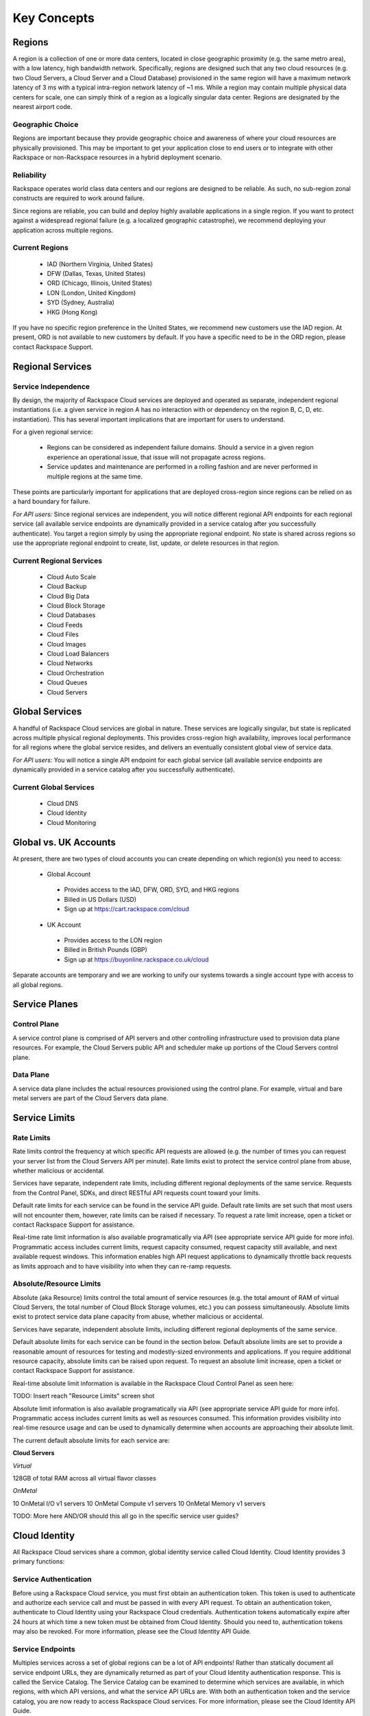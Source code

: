Key Concepts
============

Regions
-------

A region is a collection of one or more data centers, located in close
geographic proximity (e.g. the same metro area), with a low latency, high
bandwidth network. Specifically, regions are designed such that any two cloud
resources (e.g. two Cloud Servers, a Cloud Server and a Cloud Database)
provisioned in the same region will have a maximum network latency of 3 ms with
a typical intra-region network latency of ~1 ms. While a region may contain
multiple physical data centers for scale, one can simply think of a region as a
logically singular data center. Regions are designated by the nearest airport
code.

Geographic Choice
^^^^^^^^^^^^^^^^^

Regions are important because they provide geographic choice and awareness of
where your cloud resources are physically provisioned. This may be important to
get your application close to end users or to integrate with other Rackspace or
non-Rackspace resources in a hybrid deployment scenario.

Reliability
^^^^^^^^^^^

Rackspace operates world class data centers and our regions are designed to be
reliable. As such, no sub-region zonal constructs are required to work around
failure.

Since regions are reliable, you can build and deploy highly available
applications in a single region. If you want to protect against a widespread
regional failure (e.g. a localized geographic catastrophe), we recommend
deploying your application across multiple regions.

Current Regions
^^^^^^^^^^^^^^^

 - IAD (Northern Virginia, United States)
 - DFW (Dallas, Texas, United States)
 - ORD (Chicago, Illinois, United States)
 - LON (London, United Kingdom)
 - SYD (Sydney, Australia)
 - HKG (Hong Kong)

If you have no specific region preference in the United States, we recommend new
customers use the IAD region. At present, ORD is not available to new customers
by default. If you have a specific need to be in the ORD region, please contact
Rackspace Support.

Regional Services
-----------------

Service Independence
^^^^^^^^^^^^^^^^^^^^

By design, the majority of Rackspace Cloud services are deployed and operated as
separate, independent regional instantiations (i.e. a given service in region A
has no interaction with or dependency on the region B, C, D, etc.
instantiation). This has several important implications that are important for
users to understand.

For a given regional service:

 - Regions can be considered as independent failure domains. Should a service in
   a given region experience an operational issue, that issue will not propagate
   across regions.

 - Service updates and maintenance are performed in a rolling fashion and are
   never performed in multiple regions at the same time.

These points are particularly important for applications that are deployed
cross-region since regions can be relied on as a hard boundary for failure.

*For API users:* Since regional services are independent, you will notice
different regional API endpoints for each regional service (all available
service endpoints are dynamically provided in a service catalog after you
successfully authenticate). You target a region simply by using the appropriate
regional endpoint. No state is shared across regions so use the appropriate
regional endpoint to create, list, update, or delete resources in that region.

Current Regional Services
^^^^^^^^^^^^^^^^^^^^^^^^^

 - Cloud Auto Scale
 - Cloud Backup
 - Cloud Big Data
 - Cloud Block Storage
 - Cloud Databases
 - Cloud Feeds
 - Cloud Files
 - Cloud Images
 - Cloud Load Balancers
 - Cloud Networks
 - Cloud Orchestration
 - Cloud Queues
 - Cloud Servers

Global Services
---------------

A handful of Rackspace Cloud services are global in nature. These services are
logically singular, but state is replicated across multiple physical regional
deployments. This provides cross-region high availability, improves local
performance for all regions where the global service resides, and delivers an
eventually consistent global view of service data.

*For API users:* You will notice a single API endpoint for each global service
(all available service endpoints are dynamically provided in a service catalog
after you successfully authenticate).

Current Global Services
^^^^^^^^^^^^^^^^^^^^^^^

 - Cloud DNS
 - Cloud Identity
 - Cloud Monitoring

 .. _global-versus-uk-cloud:

Global vs. UK Accounts
----------------------

At present, there are two types of cloud accounts you can create depending on
which region(s) you need to access:

 - Global Account

  - Provides access to the IAD, DFW, ORD, SYD, and HKG regions
  - Billed in US Dollars (USD)
  - Sign up at https://cart.rackspace.com/cloud
  
 - UK Account

  - Provides access to the LON region
  - Billed in British Pounds (GBP)
  - Sign up at https://buyonline.rackspace.co.uk/cloud

Separate accounts are temporary and we are working to unify our systems towards
a single account type with access to all global regions.

Service Planes
--------------

Control Plane
^^^^^^^^^^^^^

A service control plane is comprised of API servers and other controlling
infrastructure used to provision data plane resources. For example, the Cloud
Servers public API and scheduler make up portions of the Cloud Servers control
plane.

Data Plane
^^^^^^^^^^

A service data plane includes the actual resources provisioned using the control
plane. For example, virtual and bare metal servers are part of the Cloud Servers
data plane.

Service Limits
--------------

Rate Limits
^^^^^^^^^^^

Rate limits control the frequency at which specific API requests are allowed
(e.g. the number of times you can request your server list from the Cloud
Servers API per minute). Rate limits exist to protect the service control plane
from abuse, whether malicious or accidental.

Services have separate, independent rate limits, including different regional
deployments of the same service. Requests from the Control Panel, SDKs, and
direct RESTful API requests count toward your limits.

Default rate limits for each service can be found in the service API guide.
Default rate limits are set such that most users will not encounter them,
however, rate limits can be raised if necessary. To request a rate limit
increase, open a ticket or contact Rackspace Support for assistance.

Real-time rate limit information is also available programatically via API (see
appropriate service API guide for more info). Programmatic access includes
current limits, request capacity consumed, request capacity still available, and
next available request windows. This information enables high API request
applications to dynamically throttle back requests as limits approach and to
have visibility into when they can re-ramp requests.

Absolute/Resource Limits
^^^^^^^^^^^^^^^^^^^^^^^^

Absolute (aka Resource) limits control the total amount of service resources
(e.g. the total amount of RAM of virtual Cloud Servers, the total number of
Cloud Block Storage volumes, etc.) you can possess simultaneously. Absolute
limits exist to protect service data plane capacity from abuse, whether
malicious or accidental.

Services have separate, independent absolute limits, including different
regional deployments of the same service.

Default absolute limits for each service can be found in the section below.
Default absolute limits are set to provide a reasonable amount of resources for
testing and modestly-sized environments and applications. If you require
additional resource capacity, absolute limits can be raised upon request. To
request an absolute limit increase, open a ticket or contact Rackspace Support
for assistance.

Real-time absolute limit information is available in the Rackspace Cloud Control
Panel as seen here:

TODO: Insert reach "Resource Limits" screen shot

Absolute limit information is also available programatically via API (see
appropriate service API guide for more info). Programmatic access includes
current limits as well as resources consumed. This information provides
visibility into real-time resource usage and can be used to dynamically
determine when accounts are approaching their absolute limit.

The current default absolute limits for each service are:

**Cloud Servers**

*Virtual*

128GB of total RAM across all virtual flavor classes

*OnMetal*

10 OnMetal I/O v1 servers
10 OnMetal Compute v1 servers
10 OnMetal Memory v1 servers

TODO: More here AND/OR should this all go in the specific service user guides?

Cloud Identity
--------------

All Rackspace Cloud services share a common, global identity service called
Cloud Identity. Cloud Identity provides 3 primary functions:

Service Authentication
^^^^^^^^^^^^^^^^^^^^^^

Before using a Rackspace Cloud service, you must first obtain an authentication
token. This token is used to authenticate and authorize each service call and
must be passed in with every API request. To obtain an authentication token,
authenticate to Cloud Identity using your Rackspace Cloud credentials.
Authentication tokens automatically expire after 24 hours at which time a new
token must be obtained from Cloud Identity. Should you need to, authentication
tokens may also be revoked. For more information, please see the Cloud Identity
API Guide.

Service Endpoints
^^^^^^^^^^^^^^^^^

Multiples services across a set of global regions can be a lot of API endpoints!
Rather than statically document all service endpoint URLs, they are dynamically
returned as part of your Cloud Identity authentication response. This is called
the Service Catalog. The Service Catalog can be examined to determine which
services are available, in which regions, with which API versions, and what the
service API URLs are. With both an authentication token and the service catalog,
you are now ready to access Rackspace Cloud services. For more information,
please see the Cloud Identity API Guide.

Role Based Access Control (RBAC)
^^^^^^^^^^^^^^^^^^^^^^^^^^^^^^^^

The final function of Cloud Identity is to manage roles. Roles are used to limit
access to certain services and/or specific service API operations (e.g. viewing
but not deleting Cloud Servers). Primary accounts may create subusers and manage
the roles of those subusers to control access.

TODO: Should provide more info here or link to another RBAC guide 

Rackspace Networks
------------------

Network Types 
^^^^^^^^^^^^^

**PublicNet**

PublicNet provides connectivity to the public Internet and supports native
Rackspace provided IPv4 and IPv6 public addresses. Traffic inbound from the
Internet is free while traffic outbound to the Internet is billed at the
advertised utility rate.

**ServiceNet**

ServiceNet is a private, internal (although still multi-tenant) Rackspace
network that supports Rackspace provided private RFC 1918 IPv4 addresses.
ServiceNet is optimized for east-west traffic and recommended for *communication
between services* (e.g. Cloud Servers to Cloud Databases, Cloud Load Balancers
to Cloud Servers, etc.) within a region. At present, you cannot communicate
across regions using ServiceNet. ServiceNet IP addresses are all from the
10.176.0.0/12 and 10.208.0.0/12 ranges. ServiceNet IP addresses are unique per
region but may overlap across regions. All ServiceNet traffic is free.

**Cloud Networks**

Cloud Networks are isolated, single-tenant networks that can be dynamically
created and controlled by users. They support IPv4 or IPv6 and address selection
is controlled by users (we recommend using private RFC 1918 address space that
does not conflict with ServiceNet or other connected private networks). Cloud
Networks are optimized for east-west traffic and recommended for all *Cloud
Server to Cloud Server communication* within a region. At present, you cannot
communicate across regions using Cloud Networks. All Cloud Networks traffic is
free.

Communicating Between Regions
^^^^^^^^^^^^^^^^^^^^^^^^^^^^^

All region to region communication must occur using PublicNet. Although
PublicNet is also used to carry Internet traffic, all region to region PublicNet
traffic transits a private, global Rackspace network rather than the Internet.
At present, the ORD, DFW, IAD, and LON regions are interconnected with dedicated
links which allow Rackspace to better control latency, ensure quality of
service, etc. The HKG and SYD regions are connected with VPN links that ensure
privacy of data. Rackspace constantly monitors and upgrades our private network
as region to region bandwidth needs grow.

Service APIs on ServiceNet
^^^^^^^^^^^^^^^^^^^^^^^^^^

All Rackspace Cloud service APIs are publically available on the Internet,
however, in same cases, it makes sense for them to also be available on
ServiceNet. This occurs when substantial amounts of data may pass to/from the
API. For example, if the public Cloud Files API is being use to store 100GB of
data from a Cloud Server, 100GB of outbound PublicNet bandwidth charges would be
incurred. To avoid this, a separate "internal" endpoint of the Cloud Files API
is also available on ServiceNet. Since ServiceNet is optimized for east-west
traffic and bandwidth is free, we recommend using internal API endpoints
wherever possible.

The following services have internal API endpoints:

 - Cloud Files
 - Cloud Queues
 - Cloud Feeds   

As with all service API URLs, they can be dynamically discovered from the
Service Catalog after Cloud Identity authentication. Internal API URLs are
designated by the "internalURL" attribute.